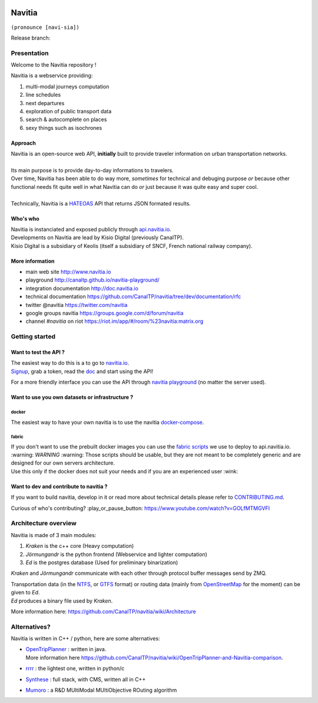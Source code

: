 .. image:: documentation/diagrams/logo_navitia_horizontal_fd_gris_250px.png
    :alt: navitia
    :align: center

=========
 Navitia
=========
``(pronounce [navi-sia])``

.. class:: no-web no-pdf

    Release branch: |last_release_build|

.. |last_release_build| image:: https://ci.navitia.io/job/navitia_release/badge/icon
    :target: https://ci.navitia.io/job/navitia_release/
    :alt: Last build


Presentation
============
Welcome to the Navitia repository !

Navitia is a webservice providing:

#. multi-modal journeys computation

#. line schedules

#. next departures

#. exploration of public transport data

#. search & autocomplete on places

#. sexy things such as isochrones


Approach
--------

| Navitia is an open-source web API, **initially** built to provide traveler information on urban
  transportation networks.
|
| Its main purpose is to provide day-to-day informations to travelers.
| Over time, Navitia has been able to do way more, *sometimes* for technical and debuging purpose
  *or* because other functional needs fit quite well in what Navitia can do *or* just because it was
  quite easy and super cool.
|
| Technically, Navitia is a HATEOAS_ API that returns JSON formated results.

.. _HATEOAS: http://en.wikipedia.org/wiki/HATEOAS


Who's who
----------

| Navitia is instanciated and exposed publicly through api.navitia.io_.
| Developments on Navitia are lead by Kisio Digital (previously CanalTP).
| Kisio Digital is a subsidiary of Keolis (itself a subsidiary of SNCF, French national railway company).

.. _api.navitia.io: http://api.navitia.io


More information
----------------

* main web site http://www.navitia.io
* playground http://canaltp.github.io/navitia-playground/
* integration documentation http://doc.navitia.io
* technical documentation https://github.com/CanalTP/navitia/tree/dev/documentation/rfc
* twitter @navitia https://twitter.com/navitia
* google groups navitia https://groups.google.com/d/forum/navitia
* channel `#navitia` on riot https://riot.im/app/#/room/%23navitia:matrix.org


Getting started
===============

Want to test the API ?
----------------------

| The easiest way to do this is a to go to `navitia.io <https://www.navitia.io/>`_.
| `Signup <https://www.navitia.io/register/>`_, grab a token, read the `doc <http://doc.navitia.io>`_
  and start using the API!

For a more friendly interface you can use the API through
`navitia playground <http://canaltp.github.io/navitia-playground/>`_ (no matter the server used).

Want to use you own datasets or infrastructure ?
------------------------------------------------

docker
~~~~~~

The easiest way to have your own navitia is to use the navitia
`docker-compose <https://github.com/CanalTP/navitia-docker-compose>`_.

fabric
~~~~~~

| If you don't want to use the prebuilt docker images you can use the
  `fabric scripts <https://github.com/CanalTP/fabric_navitia>`_ we use to deploy to api.navitia.io.
| :warning: *WARNING* :warning: Those scripts should be usable, but they are not meant to be completely
  generic and are designed for our own servers architecture.
| Use this only if the docker does not suit your needs and if you are an experienced user :wink:

Want to dev and contribute to navitia ?
---------------------------------------

If you want to build navitia, develop in it or read more about technical details please refer to
`CONTRIBUTING.md <https://github.com/canaltp/navitia/blob/dev/CONTRIBUTING.md>`_.

Curious of who's contributing? :play_or_pause_button: https://www.youtube.com/watch?v=GOLfMTMGVFI

Architecture overview
=====================
Navitia is made of 3 main modules:

#. *Kraken* is the c++ core (Heavy computation)

#. *Jörmungandr* is the python frontend (Webservice and lighter computation)

#. *Ed* is the postgres database (Used for preliminary binarization)

*Kraken* and *Jörmungandr* communicate with each other through protocol buffer messages send by ZMQ.

| Transportation data (in the `NTFS <https://github.com/CanalTP/ntfs-specification/blob/master/readme.md>`_,
  or `GTFS <https://developers.google.com/transit/gtfs/>`_ format) or routing data
  (mainly from `OpenStreetMap <http://www.openstreetmap.org/>`_ for the moment) can be given to *Ed*.
| *Ed* produces a binary file used by *Kraken*.

.. image:: documentation/diagrams/Navitia_simple_architecture.png

More information here: https://github.com/CanalTP/navitia/wiki/Architecture

Alternatives?
=============
Navitia is written in C++ / python, here are some alternatives:

* | `OpenTripPlanner <https://github.com/opentripplanner/OpenTripPlanner/>`_ : written in java.
  | More information here https://github.com/CanalTP/navitia/wiki/OpenTripPlanner-and-Navitia-comparison.
* `rrrr <https://github.com/bliksemlabs/rrrr>`_ : the lightest one, written in python/c
* `Synthese <https://github.com/Open-Transport/synthese>`_ : full stack, with CMS, written all in C++
* `Mumoro <https://github.com/Tristramg/mumoro>`_ : a R&D MUltiModal MUltiObjective ROuting algorithm
